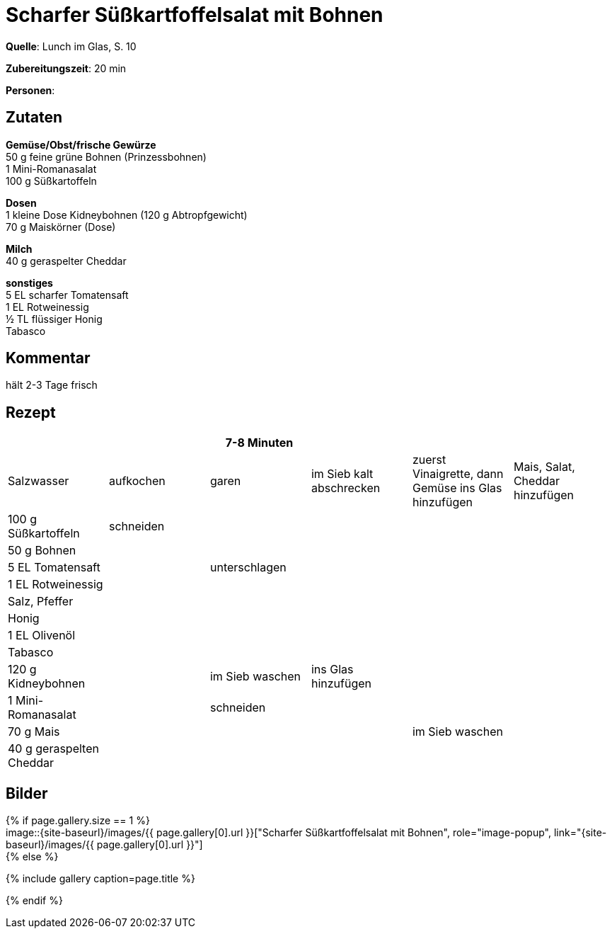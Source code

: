= Scharfer Süßkartfoffelsalat mit Bohnen
:page-layout: single
:page-categories: ["lunch-im-glas"]
:page-tags: ["salat", "vegetarisch"]
:page-gallery: scharfer-suesskartoffelsalat-mit-bohnen.jpg
:epub-picture: scharfer-suesskartoffelsalat-mit-bohnen.jpg
:page-liquid:

**Quelle**: Lunch im Glas, S. 10

**Zubereitungszeit**: 20 min

**Personen**:


== Zutaten
:hardbreaks:

**Gemüse/Obst/frische Gewürze**
50 g feine grüne Bohnen (Prinzessbohnen)
1 Mini-Romanasalat
100 g Süßkartoffeln

**Dosen**
1 kleine Dose Kidneybohnen (120 g Abtropfgewicht)
70 g Maiskörner (Dose)

**Milch**
40 g geraspelter Cheddar

**sonstiges**
5 EL scharfer Tomatensaft
1 EL Rotweinessig
½ TL flüssiger Honig
Tabasco


== Kommentar

hält 2-3 Tage frisch

<<<

== Rezept

[cols=",,,,,",options="header",]
|=======================================================================
| | |7-8 Minuten | | |

|Salzwasser |aufkochen |garen |im Sieb kalt abschrecken |zuerst
Vinaigrette, dann Gemüse ins Glas hinzufügen |Mais, Salat, Cheddar
hinzufügen

|100 g Süßkartoffeln |schneiden | | | |

|50 g Bohnen | | | | |

|5 EL Tomatensaft | |unterschlagen | | |

|1 EL Rotweinessig | | | | |

|Salz, Pfeffer | | | | |

|Honig | | | | |

|1 EL Olivenöl | | | | |

|Tabasco | | | | |

|120 g Kidneybohnen | |im Sieb waschen |ins Glas hinzufügen | |

|1 Mini-Romanasalat | |schneiden | | |

|70 g Mais | | | |im Sieb waschen |

|40 g geraspelten Cheddar | | | | |
|=======================================================================


== Bilder

ifdef::ebook-format-epub3[]
image::{site-baseurl}/images/{page-gallery}["{doctitle}"]
endif::ebook-format-epub3[]
ifndef::ebook-format-epub3[]
{% if page.gallery.size == 1 %}
image::{site-baseurl}/images/{{ page.gallery[0].url }}["{doctitle}", role="image-popup", link="{site-baseurl}/images/{{ page.gallery[0].url }}"]
{% else %}
++++
{% include gallery  caption=page.title %}
++++
{% endif %}
endif::ebook-format-epub3[]

